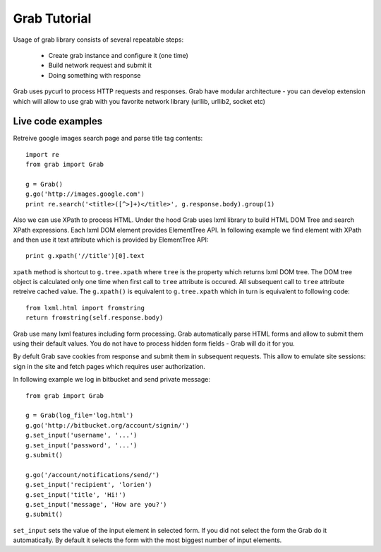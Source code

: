 .. _tutorial:

=============
Grab Tutorial
=============

Usage of grab library consists of several repeatable steps:

 * Create grab instance and configure it (one time)
 * Build network request and submit it
 * Doing something with response

Grab uses pycurl to process HTTP requests and responses.
Grab have modular architecture - you can develop extension which will allow
to use grab with you favorite network library (urllib, urllib2, socket etc)

Live code examples
==================

Retreive google images search page and parse title tag contents::

    import re
    from grab import Grab

    g = Grab()
    g.go('http://images.google.com')
    print re.search('<title>([^>]+)</title>', g.response.body).group(1)

Also we can use XPath to process HTML. Under the hood Grab uses lxml library
to build HTML DOM Tree and search XPath expressions. Each lxml DOM element
provides ElementTree API. In following example we find element with XPath and
then use it text attribute which is provided by ElementTree API::

    print g.xpath('//title')[0].text

``xpath`` method is shortcut to ``g.tree.xpath`` where ``tree`` is the property
which returns lxml DOM tree. The DOM tree object is calculated only one time when
first call to ``tree`` attribute is occured. All subsequent call to ``tree`` attribute
retreive cached value. The ``g.xpath()`` is equivalent to ``g.tree.xpath`` which in turn
is equivalent to following code::

    from lxml.html import fromstring
    return fromstring(self.response.body)

Grab use many lxml features including form processing. Grab automatically parse HTML
forms and allow to submit them using their default values. You do not have to process 
hidden form fields - Grab will do it for you.

By defult Grab save cookies from response and submit them in subsequent requests. This allow
to emulate site sessions: sign in the site and fetch pages which requires user authorization.

In following example we log in bitbucket and send private message::

    from grab import Grab

    g = Grab(log_file='log.html')
    g.go('http://bitbucket.org/account/signin/')
    g.set_input('username', '...')
    g.set_input('password', '...')
    g.submit()

    g.go('/account/notifications/send/')
    g.set_input('recipient', 'lorien')
    g.set_input('title', 'Hi!')
    g.set_input('message', 'How are you?')
    g.submit()

``set_input`` sets the value of the input element in selected form. If you did not select the form
the Grab do it automatically. By default it selects the form with the most biggest
number of input elements.
